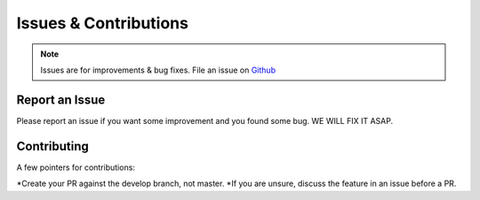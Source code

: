 Issues & Contributions
======

.. note::
    Issues are for improvements & bug fixes. File an issue on `Github <https://github.com/gerardvidamo/Fleximi/issues>`_

Report an Issue
---------------

Please report an issue if you want some improvement and you found some bug. WE WILL FIX IT ASAP.

Contributing
------------
A few pointers for contributions:

*Create your PR against the develop branch, not master.
*If you are unsure, discuss the feature in an issue before a PR.